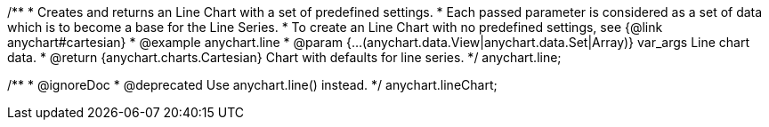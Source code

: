 /**
 * Creates and returns an Line Chart with a set of predefined settings.
 * Each passed parameter is considered as a set of data which is to become a base for the Line Series.
 * To create an Line Chart with no predefined settings, see {@link anychart#cartesian}
 * @example anychart.line
 * @param {...(anychart.data.View|anychart.data.Set|Array)} var_args Line chart data.
 * @return {anychart.charts.Cartesian} Chart with defaults for line series.
 */
anychart.line;

/**
 * @ignoreDoc
 * @deprecated Use anychart.line() instead.
 */
anychart.lineChart;

